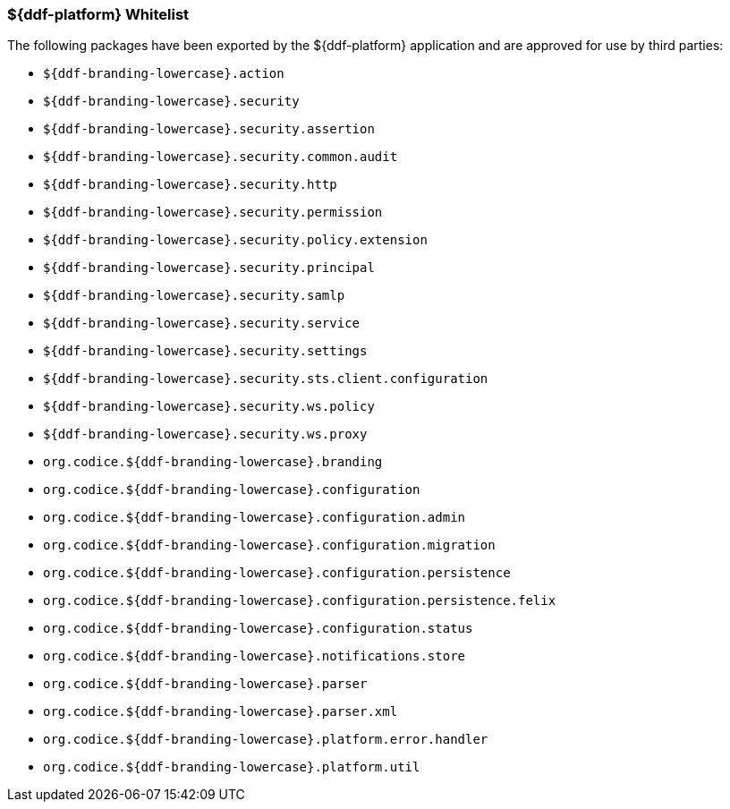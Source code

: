 === ${ddf-platform} Whitelist

The following packages have been exported by the ${ddf-platform} application and are approved for use by third parties:

* `${ddf-branding-lowercase}.action`
* `${ddf-branding-lowercase}.security`
* `${ddf-branding-lowercase}.security.assertion`
* `${ddf-branding-lowercase}.security.common.audit`
* `${ddf-branding-lowercase}.security.http`
* `${ddf-branding-lowercase}.security.permission`
* `${ddf-branding-lowercase}.security.policy.extension`
* `${ddf-branding-lowercase}.security.principal`
* `${ddf-branding-lowercase}.security.samlp`
* `${ddf-branding-lowercase}.security.service`
* `${ddf-branding-lowercase}.security.settings`
* `${ddf-branding-lowercase}.security.sts.client.configuration`
* `${ddf-branding-lowercase}.security.ws.policy`
* `${ddf-branding-lowercase}.security.ws.proxy`
* `org.codice.${ddf-branding-lowercase}.branding`
* `org.codice.${ddf-branding-lowercase}.configuration`
* `org.codice.${ddf-branding-lowercase}.configuration.admin`
* `org.codice.${ddf-branding-lowercase}.configuration.migration`
* `org.codice.${ddf-branding-lowercase}.configuration.persistence`
* `org.codice.${ddf-branding-lowercase}.configuration.persistence.felix`
* `org.codice.${ddf-branding-lowercase}.configuration.status`
* `org.codice.${ddf-branding-lowercase}.notifications.store`
* `org.codice.${ddf-branding-lowercase}.parser`
* `org.codice.${ddf-branding-lowercase}.parser.xml`
* `org.codice.${ddf-branding-lowercase}.platform.error.handler`
* `org.codice.${ddf-branding-lowercase}.platform.util`
